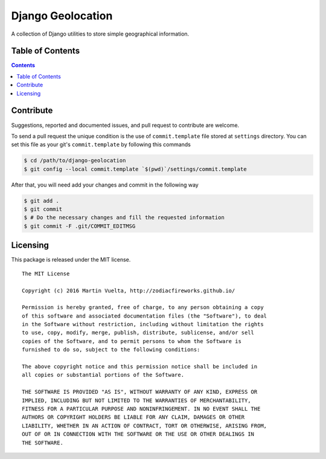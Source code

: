 ==================
Django Geolocation
==================

A collection of Django utilities to store simple geographical information.

.. image:: https://badge.fury.io/py/django-geolocation.svg
    :alt: Python Package Index
    :target: https://badge.fury.io/py/django-geolocation

.. image:: https://travis-ci.org/ZodiacFireworks/django-geolocation.svg?branch=master
    :alt: Travis CI
    :target: https://travis-ci.org/ZodiacFireworks/django-geolocation

.. image:: https://badges.gitter.im/ZodiacFireworks/django-geolocation.svg
   :alt: Join the chat at https://gitter.im/ZodiacFireworks/django-geolocation
   :target: https://gitter.im/ZodiacFireworks/django-geolocation?utm_source=badge&utm_medium=badge&utm_campaign=pr-badge&utm_content=badge

Table of Contents
==================

.. contents::
    :depth: 3

Contribute
==========

Suggestions, reported and documented issues, and pull request to contribute
are welcome.

To send a pull request the unique condition is the use of ``commit.template``
file stored at ``settings`` directory. You can set this file as your git's
``commit.template`` by following this commands

.. code-block:: bash

    $ cd /path/to/django-geolocation
    $ git config --local commit.template `$(pwd)`/settings/commit.template

After that, you will need add your changes and commit in the following way

.. code-block:: bash

    $ git add .
    $ git commit
    $ # Do the necessary changes and fill the requested information
    $ git commit -F .git/COMMIT_EDITMSG

Licensing
=========

This package is released under the MIT license.

::

    The MIT License

    Copyright (c) 2016 Martin Vuelta, http://zodiacfireworks.github.io/

    Permission is hereby granted, free of charge, to any person obtaining a copy
    of this software and associated documentation files (the "Software"), to deal
    in the Software without restriction, including without limitation the rights
    to use, copy, modify, merge, publish, distribute, sublicense, and/or sell
    copies of the Software, and to permit persons to whom the Software is
    furnished to do so, subject to the following conditions:

    The above copyright notice and this permission notice shall be included in
    all copies or substantial portions of the Software.

    THE SOFTWARE IS PROVIDED "AS IS", WITHOUT WARRANTY OF ANY KIND, EXPRESS OR
    IMPLIED, INCLUDING BUT NOT LIMITED TO THE WARRANTIES OF MERCHANTABILITY,
    FITNESS FOR A PARTICULAR PURPOSE AND NONINFRINGEMENT. IN NO EVENT SHALL THE
    AUTHORS OR COPYRIGHT HOLDERS BE LIABLE FOR ANY CLAIM, DAMAGES OR OTHER
    LIABILITY, WHETHER IN AN ACTION OF CONTRACT, TORT OR OTHERWISE, ARISING FROM,
    OUT OF OR IN CONNECTION WITH THE SOFTWARE OR THE USE OR OTHER DEALINGS IN
    THE SOFTWARE.
